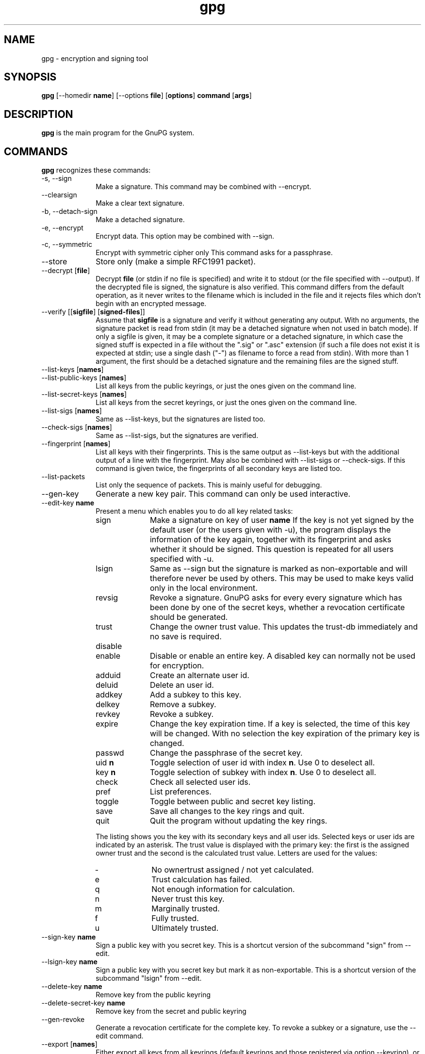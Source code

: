 ...\" $Header: /cvs/gnome/gtk-doc/db2man/docbook-to-man,v 1.1.1.1 1998/11/24 06:00:34 owen Exp $
...\"
...\"	transcript compatibility for postscript use.
...\"
...\"	synopsis:  .P! <file.ps>
...\"
.de P!
.fl
\!!1 setgray
.fl
\\&.\"
.fl
\!!0 setgray
.fl			\" force out current output buffer
\!!save /psv exch def currentpoint translate 0 0 moveto
\!!/showpage{}def
.fl			\" prolog
.sy sed -e 's/^/!/' \\$1\" bring in postscript file
\!!psv restore
.
.de pF
.ie     \\*(f1 .ds f1 \\n(.f
.el .ie \\*(f2 .ds f2 \\n(.f
.el .ie \\*(f3 .ds f3 \\n(.f
.el .ie \\*(f4 .ds f4 \\n(.f
.el .tm ? font overflow
.ft \\$1
..
.de fP
.ie     !\\*(f4 \{\
.	ft \\*(f4
.	ds f4\"
'	br \}
.el .ie !\\*(f3 \{\
.	ft \\*(f3
.	ds f3\"
'	br \}
.el .ie !\\*(f2 \{\
.	ft \\*(f2
.	ds f2\"
'	br \}
.el .ie !\\*(f1 \{\
.	ft \\*(f1
.	ds f1\"
'	br \}
.el .tm ? font underflow
..
.ds f1\"
.ds f2\"
.ds f3\"
.ds f4\"
.ta 8n 16n 24n 32n 40n 48n 56n 64n 72n 
.TH "gpg" "1" "" "" "GNU Tools"
.SH "NAME"
gpg \- encryption and signing tool
.SH "SYNOPSIS"
.PP
.nf
\fBgpg\fP  [--homedir \fBname\fR]  [--options \fBfile\fR]  [\fBoptions\fR]  \fBcommand\fR  [\fBargs\fR]   
.fi
.SH "DESCRIPTION"
.PP
\fBgpg\fP is the main program for the GnuPG system\&.
    
.SH "COMMANDS"
.PP
\fBgpg\fP recognizes these commands:
.IP "-s, --sign" 10
Make a signature\&. This command may be combined
with --encrypt\&.
.IP "--clearsign" 10
Make a clear text signature\&.
.IP "-b, --detach-sign" 10
Make a detached signature\&.
.IP "-e, --encrypt" 10
Encrypt data\&. This option may be combined with --sign\&.
.IP "-c, --symmetric" 10
Encrypt with symmetric cipher only
This command asks for a passphrase\&.
.IP "--store" 10
Store only (make a simple RFC1991 packet)\&.
.IP "--decrypt [\fBfile\fR]" 10
Decrypt \fBfile\fR (or stdin if no file is specified) and
write it to stdout (or the file specified with
--output)\&. If the decrypted file is signed, the
signature is also verified\&. This command differs
from the default operation, as it never writes to the
filename which is included in the file and it
rejects files which don\&'t begin with an encrypted
message\&.
.IP "--verify [[\fBsigfile\fR]  [\fBsigned-files\fR]]" 10
Assume that \fBsigfile\fR is a signature and verify it
without generating any output\&.	With no arguments,
the signature packet is read from stdin (it may be a
detached signature when not used in batch mode)\&. If
only a sigfile is given, it may be a complete
signature or a detached signature, in which case
the signed stuff is expected in a file without the
"\&.sig" or "\&.asc" extension (if such a file does
not exist it is expected at stdin; use a single dash ("-") as
filename to force a read from stdin)\&. With more than
1 argument, the first should be a detached signature
and the remaining files are the signed stuff\&.
.IP "--list-keys [\fBnames\fR]" 10
.IP "--list-public-keys [\fBnames\fR]" 10
List all keys from the public keyrings, or just the
ones given on the command line\&.
.IP "--list-secret-keys [\fBnames\fR]" 10
List all keys from the secret keyrings, or just the
ones given on the command line\&.
.IP "--list-sigs [\fBnames\fR]" 10
Same as --list-keys, but the signatures are listed too\&.
.IP "--check-sigs [\fBnames\fR]" 10
Same as --list-sigs, but the signatures are verified\&.
.IP "--fingerprint [\fBnames\fR]" 10
List all keys with their fingerprints\&. This is the
same output as --list-keys but with the additional output
of a line with the fingerprint\&. May also be combined
with --list-sigs or --check-sigs\&.
If this command is given twice, the fingerprints of all
secondary keys are listed too\&.
.IP "--list-packets" 10
List only the sequence of packets\&. This is mainly
useful for debugging\&.
.IP "--gen-key" 10
Generate a new key pair\&. This command can only be
used interactive\&.
.IP "--edit-key \fBname\fR" 10
Present a menu which enables you to do all key
related tasks:
.RS
.IP "sign" 10
Make a signature on key of user \fBname\fR If the key is not yet signed by the default
user (or the users given with -u), the
program displays the information of the key
again, together with its fingerprint and
asks whether it should be signed\&. This
question is repeated for all users specified
with -u\&.
.IP "lsign" 10
Same as --sign but the signature is marked as
non-exportable and will therefore never be used
by others\&.  This may be used to make keys valid
only in the local environment\&.
.IP "revsig" 10
Revoke a signature\&.  GnuPG asks for every
every signature which has been done by one of
the secret keys, whether a revocation
certificate should be generated\&.
.IP "trust" 10
Change the owner trust value\&. This updates the
trust-db immediately and no save is required\&.
.IP "disable" 10
.IP "enable" 10
Disable or enable an entire key\&. A disabled key can normally not be used
for encryption\&.
.IP "adduid" 10
Create an alternate user id\&.
.IP "deluid" 10
Delete an user id\&.
.IP "addkey" 10
Add a subkey to this key\&.
.IP "delkey" 10
Remove a subkey\&.
.IP "revkey" 10
Revoke a subkey\&.
.IP "expire" 10
Change the key expiration time\&.  If a key is
selected, the time of this key will be changed\&.
With no selection the key expiration of the
primary key is changed\&.
.IP "passwd" 10
Change the passphrase of the secret key\&.
.IP "uid \fBn\fR" 10
Toggle selection of user id with index \fBn\fR\&.
Use 0 to deselect all\&.
.IP "key \fBn\fR" 10
Toggle selection of subkey with index \fBn\fR\&.
Use 0 to deselect all\&.
.IP "check" 10
Check all selected user ids\&.
.IP "pref" 10
List preferences\&.
.IP "toggle" 10
Toggle between public and secret key listing\&.
.IP "save" 10
Save all changes to the key rings and quit\&.
.IP "quit" 10
Quit the program without updating the
key rings\&.
.RE
.IP "" 10
The listing shows you the key with its secondary
keys and all user ids\&. Selected keys or user ids
are indicated by an asterisk\&. The trust value is
displayed with the primary key: the first is the
assigned owner trust and the second is the calculated
trust value\&.  Letters are used for the values:
.RS
.IP "-" 10
No ownertrust assigned / not yet calculated\&.
.IP "e" 10
Trust calculation has failed\&.
.IP "q" 10
Not enough information for calculation\&.
.IP "n" 10
Never trust this key\&.
.IP "m" 10
Marginally trusted\&.
.IP "f" 10
Fully trusted\&.
.IP "u" 10
Ultimately trusted\&.
.RE
.IP "--sign-key \fBname\fR" 10
Sign a public key with you secret key\&.	This is a shortcut version
of the subcommand "sign" from --edit\&.
.IP "--lsign-key \fBname\fR" 10
Sign a public key with you secret key but mark it as non-exportable\&.
This is a shortcut version of the subcommand "lsign" from --edit\&.
.IP "--delete-key \fBname\fR" 10
Remove key from the public keyring
.IP "--delete-secret-key  \fBname\fR" 10
Remove key from the secret and public keyring
.IP "--gen-revoke" 10
Generate a revocation certificate for the complete key\&. To revoke
a subkey or a signature, use the --edit command\&.
.IP "--export [\fBnames\fR]" 10
Either export all keys from all keyrings (default
keyrings and those registered via option --keyring),
or if at least one name is given, those of the given
name\&. The new keyring is written to stdout or to
the file given with option "output"\&.  Use together
with --armor to mail those keys\&.
.IP "--send-keys [\fBnames\fR]" 10
Same as --export but sends the keys to a keyserver\&.
Option --keyserver must be used to give the name
of this keyserver\&. Don\&'t send your complete keyring
to a keyserver - select only those keys which are new
or changed by you\&.
.IP "--export-all [\fBnames\fR]" 10
Same as --export, but does also export keys which
are not compatible to OpenPGP\&.
.IP "--export-secret-keys [\fBnames\fR]" 10
Same as --export, but does export the secret keys\&.
This is normally not very useful and a security risk\&.
.IP "--import [\fBfiles\fR]" 10
.IP "--fast-import [\fBfiles\fR]" 10
Import/merge keys\&. This adds the given keys to the
keyring\&.
The fast version does not build
the trustdb; this can be done at any time with the
command --update-trustdb\&.
.IP "--recv-keys \fBkey IDs\fR" 10
Import the keys with the given key IDs from a HKP
keyserver\&. Option --keyserver must be used to
give the name of this keyserver\&.
.IP "--export-ownertrust" 10
List the assigned ownertrust values in ASCII format
for backup purposes
.IP "--import-ownertrust [\fBfiles\fR]" 10
Update the trustdb with the ownertrust values stored
in \fBfiles\fR (or stdin if not given); existing
values will be overwritten\&.
.IP "--print-md \fBalgo\fR [\fBfiles\fR]" 10
Print message digest of algorithm ALGO for all given files of stdin\&.
If "*" is used for the algorithm, digests for all available algorithms
are printed\&.
.IP "--gen-random \fB0|1|2\fR 		   [\fBcount\fR]" 10
Emit COUNT random bytes of the given quality level\&. If count is not given
or zero, an endless sequence of random bytes will be emitted\&.
PLEASE, don\&'t use this command unless you know what you are doing, it may
remove precious entropy from the system!
.IP "--gen-prime \fBmode\fR 		  \fBbits\fR 		   [\fBqbits\fR]" 10
Use the source, Luke :-)\&. The output format is still subject to change\&.
.IP "--version" 10
Print version information along with a list
of supported algorithms\&.
.IP "--warranty" 10
Print warranty information\&.
.IP "-h, --help" 10
Print usage information\&.  This is a really long list even it does list
not all options\&.
.SH "OPTIONS"
.PP
Long options can be put in an options file (default "~/\&.gnupg/options")\&.
Do not write the 2 dashes, but simply the name of the option and any
required arguments\&. Lines with a hash as the first non-white-space
character are ignored\&. Commands may be put in this file too, but that
does not make sense\&.
.PP
\fBgpg\fP recognizes these options:
.IP "-a, --armor" 10
Create ASCII armored output\&.
.IP "-o, --output \fBfile\fR" 10
Write output to \fBfile\fR\&.
.IP "-u, --local-user \fBname\fR" 10
Use \fBname\fR as the user ID to sign\&.
This option is silently ignored for the list commands,
so that it can be used in an options file\&.
.IP "--default-key \fBname\fR" 10
Use \fBname\fR as default user ID for signatures\&.  If this
is not used the default user ID is the first user ID
found in the secret keyring\&.
.IP "-r, --recipient \fBname\fR" 10
.IP "" 10
Encrypt for user id \fBname\fR\&. If this option is not
specified, GnuPG asks for the user-id unless --default-recipient is given
.IP "--default-recipient \fBname\fR" 10
Use \fBname\fR as default recipient if option --recipient is not used and
don\&'t ask if this is a valid one\&. \fBname\fR must be a non empty\&.
.IP "--default-recipient-self" 10
Use the default key as default recipient if option --recipient is not used and
don\&'t ask if this is a valid one\&. The default key is the first one from the
secret keyring or the one set with --default-key\&.
.IP "--no-default-recipient" 10
Reset --default-recipient and --default-recipient-self\&.
.IP "--encrypt-to \fBname\fR" 10
Same as --recipient but this one is intended for
in the options file and may be used together with
an own user-id as an "encrypt-to-self"\&.  These keys
are only used when there are other recipients given
either by use of --recipient or by the asked user id\&.
No trust checking is performed for these user ids and
even disabled keys can be used\&.
.IP "--no-encrypt-to" 10
Disable the use of all --encrypt-to keys\&.
.IP "-v, --verbose" 10
Give more information during processing\&. If used
twice, the input data is listed in detail\&.
.IP "-q, --quiet" 10
Try to be as quiet as possible\&.
.IP "-z \fBn\fR" 10
Set compression level to \fBn\fR\&. A value of 0 for \fBn\fR disables compression\&. Default is to use the default
compression level of zlib (normally 6)\&.
.IP "-t, --textmode" 10
Use canonical text mode\&.  If -t (but not
--textmode) is used together with armoring
and signing, this enables clearsigned messages\&.
This kludge is needed for PGP compatibility;
normally you would use --sign or --clearsign
to selected the type of the signature\&.
.IP "-n, --dry-run" 10
Don\&'t make any changes (this is not completely implemented)\&.
.IP "-i, --interactive" 10
Prompt before overwriting any files\&.
.IP "--batch" 10
Use batch mode\&.  Never ask, do not allow interactive
commands\&.
.IP "--no-batch" 10
Disable batch mode\&.  This may be of use if --batch
is enabled from an options file\&.
.IP "--yes" 10
Assume "yes" on most questions\&.
.IP "--no" 10
 Assume "no" on most questions\&.
.IP "--always-trust" 10
Skip key validation and assume that used keys are always fully trusted\&.
You won\&'t use this unless you have installed some external validation scheme\&.
.IP "--keyserver \fBname\fR" 10
Use \fBname\fR to lookup keys which are not yet in
your keyring\&.  This is only done while verifying
messages with signatures\&.  The option is also
required for the command --send-keys to
specify the keyserver to where the keys should
be send\&.  All keyservers synchronize with each
other - so there is no need to send keys to more
than one server\&.  Using the command
"host -l pgp\&.net | grep wwwkeys" gives you a
list of keyservers\&.  Because there is load
balancing using round-robin DNS you may notice
that you get different key servers\&.
.IP "--keyring \fBfile\fR" 10
Add \fBfile\fR to the list of keyrings\&.
If \fBfile\fR begins with a tilde and a slash, these
are replaced by the HOME directory\&. If the filename
does not contain a slash, it is assumed to be in the
home-directory ("~/\&.gnupg" if --homedir is not used)\&.
The filename may be prefixed with a scheme:
.IP "" 10
"gnupg-ring:" is the default one\&.
.IP "" 10
"gnupg-gdbm:" may be used for a GDBM ring\&.
.IP "" 10
It might make sense to use it together with --no-default-keyring\&.
.IP "--secret-keyring \fBfile\fR" 10
Same as --keyring but for the secret keyrings\&.
.IP "--homedir \fBdirectory\fR" 10
Set the name of the home directory to \fBdirectory\fR If this
option is not used it defaults to "~/\&.gnupg"\&. It does
not make sense to use this in a options file\&. This
also overrides the environment variable "GNUPGHOME"\&.
.IP "--charset \fBname\fR" 10
Set the name of the native character set\&.  This is used
to convert some strings to proper UTF-8 encoding\&.
Valid values for \fBname\fR are:
.RS
.IP "iso-8859-1" 10
This is the default Latin 1 set\&.
.IP "iso-8859-2" 10
The Latin 2 set\&.
.IP "koi8-r" 10
The usual Russian set (rfc1489)\&.
.RE
.IP "--utf8-strings" 10
.IP "--no-utf8-strings" 10
Assume that the arguments are already given as UTF8 strings\&.  The default
(--no-utf8-strings)
is to assume that arguments are encoded in the character set as specified
by --charset\&. These options effects all following arguments\&.  Both options may
used multiple times\&.
.IP "--options \fBfile\fR" 10
Read options from \fBfile\fR and do not try to read
them from the default options file in the homedir
(see --homedir)\&. This option is ignored if used
in an options file\&.
.IP "--no-options" 10
Shortcut for "--options /dev/null"\&.  This option is
detected before an attempt to open an option file\&.
.IP "--load-extension \fBname\fR" 10
Load an extension module\&. If \fBname\fR does not
contain a slash it is searched in "/usr/local/lib/gnupg"
See the manual for more information about extensions\&.
.IP "--debug \fBflags\fR" 10
Set debugging flags\&. All flags are or-ed and \fBflags\fR may
be given in C syntax (e\&.g\&. 0x0042)\&.
.IP "--debug-all" 10
 Set all useful debugging flags\&.
.IP "--status-fd \fBn\fR" 10
Write special status strings to the file descriptor \fBn\fR\&.
See the file DETAILS in the documentation for a listing of them\&.
.IP "--logger-fd \fBn\fR" 10
Write log output to file descriptor \fBn\fR and not to stderr\&.
.IP "--no-comment" 10
Do not write comment packets\&.  This option affects only
the generation of secret keys\&.	Output of option packets
is disabled since version 0\&.4\&.2\&.
.IP "--comment \fBstring\fR" 10
Use \fBstring\fR as comment string in clear text signatures\&.
.IP "--default-comment" 10
Force to write the standard comment string in clear
text signatures\&.  Use this to overwrite a --comment
from a config file\&.
.IP "--no-version" 10
Omit the version string in clear text signatures\&.
.IP "--emit-version" 10
Force to write the version string in clear text
signatures\&.  Use this to overwrite a previous
--no-version from a config file\&.
.IP "-N, --notation-data \fBname=value\fR" 10
Put the name value pair into the signature as notation data\&.
\fBname\fR must consists only of alphanumeric characters, digits
or the underscore; the first character must not be a digit\&.
\fBvalue\fR may be any printable string; it will encoded in UTF8,
so sou should have check that your --charset is set right\&.
If you prefix \fBname\fR with an exclamation mark, the notation
data will be flagged as critical (rfc2440:5\&.2\&.3\&.15)\&.
.IP "--set-policy-url \fBstring\fR" 10
Use \fBstring\fR as Policy URL for signatures (rfc2440:5\&.2\&.3\&.19)\&.
If you prefix it with an exclamation mark, the policy URL
packet will be flagged as critical\&.
.IP "--set-filename \fBstring\fR" 10
Use \fBstring\fR as the name of file which is stored in
messages\&.
.IP "--use-embedded-filename" 10
Try to create a file with a name as embedded in the data\&.
This can be a dangerous option as it allows to overwrite files\&.
.IP "--completes-needed \fBn\fR" 10
Number of completely trusted users to introduce a new
key signer (defaults to 1)\&.
.IP "--marginals-needed \fBn\fR" 10
Number of marginally trusted users to introduce a new
key signer (defaults to 3)
.IP "--max-cert-depth \fBn\fR" 10
Maximum depth of a certification chain (default is 5)\&.
.IP "--cipher-algo \fBname\fR" 10
Use  \fBname\fR as cipher algorithm\&. Running the program
with the command --version yields a list of supported
algorithms\&. If this is not used the cipher algorithm is
selected from the preferences stored with the key\&.
.IP "--digest-algo \fBname\fR" 10
Use  \fBname\fR as message digest algorithm\&. Running the
program with the command --version yields a list of
supported algorithms\&.  Please note that using this
option may violate the OpenPGP requirement, that a
160 bit hash is to be used for DSA\&.
.IP "--s2k-cipher-algo \fBname\fR" 10
Use  \fBname\fR as the cipher algorithm used to protect secret
keys\&.  The default cipher is BLOWFISH\&.	This cipher is
also used for conventional encryption if --cipher-algo
is not given\&.
.IP "--s2k-digest-algo \fBname\fR" 10
Use  \fBname\fR as the digest algorithm used to mangle the
passphrases\&.  The default algorithm is RIPE-MD-160\&.
This digest algorithm is also used for conventional
encryption if --digest-algo is not given\&.
.IP "--s2k-mode \fBn\fR" 10
Selects how passphrases are mangled\&. If \fBn\fR is 0
a plain passphrase (which is not recommended) will be used,
a 1 (default) adds a salt to the passphrase and
a 3 iterates the whole process a couple of times\&.
Unless --rfc1991 is used, this mode is also used
for conventional encryption\&.
.IP "--compress-algo \fBn\fR" 10
Use compress algorithm	\fBn\fR\&. Default is 2 which is
RFC1950 compression\&. You may use 1 to use the old zlib
version which is used by PGP\&. The default algorithm may
give better results because the window size is not limited
to 8K\&. If this is not used the OpenPGP behavior is used,
i\&.e\&. the compression algorithm is selected from the
preferences; note, that this can\&'t be done if you do
not encrypt the data\&.
.IP "--disable-cipher-algo \fBname\fR" 10
Never allow the use of \fBname\fR as cipher algorithm\&.
The given name will not be checked so that a later loaded algorithm
will still get disabled\&.
.IP "--disable-pubkey-algo \fBname\fR" 10
Never allow the use of \fBname\fR as public key algorithm\&.
The given name will not be checked so that a later loaded algorithm
will still get disabled\&.
.IP "--throw-keyid" 10
Do not put the keyid into encrypted packets\&.  This option
hides the receiver of the message and is a countermeasure
against traffic analysis\&.  It may slow down the decryption
process because all available secret keys are tried\&.
.IP "--not-dash-escaped" 10
This option changes the behavior of cleartext signatures
so that they can be used for patch files\&. You should not
send such an armored file via email because all spaces
and line endings are hashed too\&.  You can not use this
option for data which has 5 dashes at the beginning of a
line, patch files don\&'t have this\&. A special armor header
line tells GnuPG about this cleartext signature option\&.
.IP "--escape-from-lines" 10
Because some mailers change lines starting with "From "
to "<From " it is good to handle such lines in a special
way when creating cleartext signatures\&. All other PGP
versions do it this way too\&. This option is not enabled
by default because it would violate rfc2440\&.
.IP "--passphrase-fd \fBn\fR" 10
Read the passphrase from file descriptor \fBn\fR\&. If you use
0 for \fBn\fR, the passphrase will be read from stdin\&.	This
can only be used if only one passphrase is supplied\&.
Don\&'t use this option if you can avoid it\&.
.IP "--rfc1991" 10
Try to be more RFC1991 (PGP 2\&.x) compliant\&.
.IP "--openpgp" 10
Reset all packet, cipher and digest options to OpenPGP
behavior\&. Use this option to reset all previous
options like --rfc1991, --force-v3-sigs, --s2k-*,
--cipher-algo, --digest-algo and --compress-algo to
OpenPGP compliant values\&.
.IP "--force-v3-sigs" 10
OpenPGP states that an implementation should generate
v4 signatures but PGP 5\&.x recognizes v4 signatures only
on key material\&.  This options forces v3 signatures for
signatures on data\&.
.IP "--force-mdc" 10
Force the use of encryption with appended manipulation
code\&.  This is always used with the newer cipher (those
with a blocksize greater than 64 bit)\&.
This option might not be implemented yet\&.
.IP "--allow-non-selfsigned-uid" 10
Allow the import of keys with user IDs which are not self-signed\&.
This is only allows the import - key validation will fail and you
have to check the validity of the key my other means\&.  This hack is
needed for some German keys generated with pgp 2\&.6\&.3in\&. You should really
avoid using it, because OpenPGP has better mechanics to do separate signing
and encryption keys\&.
.IP "--lock-once" 10
Lock the databases the first time a lock is requested
and do not release the lock until the process
terminates\&.
.IP "--lock-multiple" 10
Release the locks every time a lock is no longer
needed\&. Use this to override a previous --lock-once
from a config file\&.
.IP "--no-verbose" 10
Reset verbose level to 0\&.
.IP "--no-greeting" 10
Suppress the initial copyright message but do not
enter batch mode\&.
.IP "--no-secmem-warning" 10
Suppress the warning about "using insecure memory"\&.
.IP "--no-armor" 10
Assume the input data is not in ASCII armored format\&.
.IP "--no-default-keyring" 10
Do not add the default keyrings to the list of
keyrings\&.
.IP "--skip-verify" 10
Skip the signature verification step\&.  This may be
used to make the decryption faster if the signature
verification is not needed\&.
.IP "--with-colons" 10
Print key listings delimited by colons\&.
.IP "--with-key-data" 10
Print key listings delimited by colons and print the public key data\&.
.IP "--with-fingerprint" 10
Same as the command --fingerprint but changes only the format of the output
and may be used together with another command\&.
.IP "--no-literal" 10
This is not for normal use\&.  Use the source to see for what it might be useful\&.
.IP "--set-filesize" 10
This is not for normal use\&.  Use the source to see for what it might be useful\&.
.SH "RETURN VALUE"
.PP
The program returns 0 if everything was fine, 1 if at least
a signature was bad, and other error codes for fatal errors\&.
    
.SH "EXAMPLES"
.IP "gpg -se -r \fBBob\fR \fBfile\fR" 10
sign and encrypt for user Bob
.IP "gpg --clearsign \fBfile\fR" 10
make a clear text signature
.IP "gpg -sb  \fBfile\fR" 10
make a detached signature
.IP "gpg --list-keys  \fBuser_ID\fR" 10
show keys
.IP "gpg --fingerprint  \fBuser_ID\fR" 10
show fingerprint
.IP "gpg --verify  \fBpgpfile\fR" 10
.IP "gpg --verify  \fBsigfile\fR [\fBfiles\fR]" 10
Verify the signature of the file but do not output the data\&. The second form
is used for detached signatures, where \fBsigfile\fR is the detached
signature (either ASCII armored of binary) and [\fBfiles\fR] are the signed
data; if this is not given the name of the file holding the signed data is
constructed by cutting off the extension ("\&.asc" or "\&.sig") of
\fBsigfile\fR or by asking the user for the filename\&.
.SH "ENVIRONMENT"
.IP "HOME" 10
Used to locate the default home directory\&.
.IP "GNUPGHOME" 10
If set directory used instead of "~/\&.gnupg"\&.
.SH "FILES"
.IP "~/\&.gnupg/secring\&.gpg" 10
The secret keyring
.IP "~/\&.gnupg/secring\&.gpg\&.lock" 10
and the lock file
.IP "~/\&.gnupg/pubring\&.gpg" 10
The public keyring
.IP "~/\&.gnupg/pubring\&.gpg\&.lock" 10
and the lock file
.IP "~/\&.gnupg/trustdb\&.gpg" 10
The trust database
.IP "~/\&.gnupg/trustdb\&.gpg\&.lock" 10
and the lock file
.IP "~/\&.gnupg/options" 10
May contain options
.IP "/usr[/local]/share/gnupg/options\&.skel" 10
Skeleton options file
.IP "/usr[/local]/lib/gnupg/" 10
Default location for extensions
.SH "WARNINGS"
.PP
Use a *good* password for your user account and a *good* passphrase
to protect your secret key\&.  This passphrase is the weakest part of the
whole system\&.  Programs to do dictionary attacks on your secret keyring
are very easy to write and so you should protect your "~/\&.gnupg/"
directory very well\&.
.PP
Keep in mind that, if this program is used over a network (telnet), it
is *very* easy to spy out your passphrase!
.SH "BUGS"
.PP
On many systems this program should be installed as setuid(root)\&. This
is necessary to lock memory pages\&. Locking memory pages prevents the
operating system from writing memory pages to disk\&. If you get no
warning message about insecure memory your operating system supports
locking without being root\&. The program drops root privileges as soon
as locked memory is allocated\&.
...\" created by instant / docbook-to-man, Sun 05 Sep 1999, 19:35
